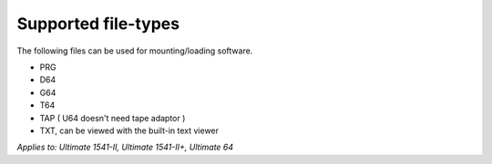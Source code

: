 
Supported file-types
--------------------

The following files can be used for mounting/loading software.

- PRG
- D64
- G64
- T64
- TAP ( U64 doesn't need tape adaptor )
- TXT, can be viewed with the built-in text viewer

*Applies to: Ultimate 1541-II, Ultimate 1541-II+, Ultimate 64*